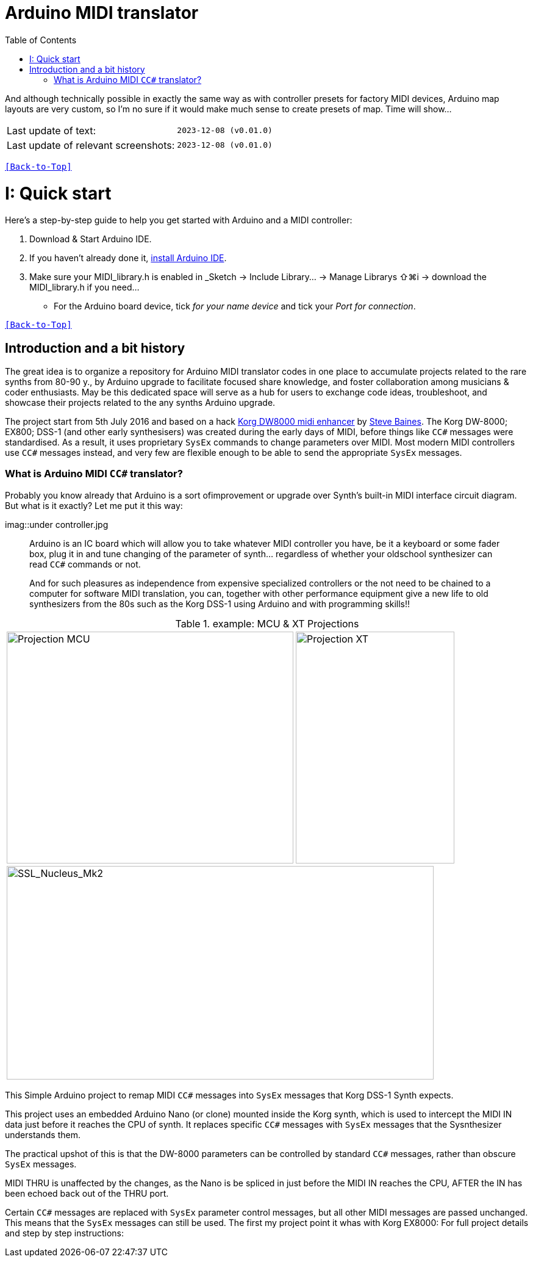 [#Back-to-Top""]
= Arduino MIDI translator
:toc:
:toclevels: 3
:doctype: book
:sectnums:
:partnums:
:sectnumlevels: 3
:experimental:
:tip-caption: pass:[&#128161;]
:warning-caption: pass:[&#9888;]
:note-caption: pass:[&#128204;]
:caution-caption: pass:[&#8252;]

// Reusable text snippets
:MIDI_preset_content: There are many Arduino chipping controllers projects for synth manipulation.
And although technically possible in exactly the same way as with controller presets for factory MIDI devices,
Arduino map layouts are very custom, so I'm no sure if it would make much sense to create presets of map. Time will show...

|===
|Last update of text: |`2023-12-08 (v0.01.0)`
|Last update of relevant screenshots: |`2023-12-08 (v0.01.0)`
|===

kbd:[<<Back-to-Top>>]

= Quick start

Here's a step-by-step guide to help you get started with Arduino and a MIDI controller:

. Download & Start Arduino IDE.
. If you haven't already done it, https://www.arduino.cc/en/software[install Arduino IDE].
. Make sure your MIDI_library.h is enabled in _Sketch → Include Library… → Manage Librarys ⇧⌘i →  download the MIDI_library.h if you need...
  * For the Arduino board device, tick _for your name device_ and tick
 your _Port for connection_.

kbd:[<<Back-to-Top>>]

[colophon]
= Introduction and a bit history
:imagesdir: IMAGES/Controllers/SSL Nucleus/
The great idea is to organize a repository for Arduino MIDI translator codes in one place to accumulate projects related to the rare synths from 80-90 y., by Arduino upgrade to facilitate focused share knowledge, and foster collaboration among musicians & coder enthusiasts. May be this dedicated space will serve as a hub for users to exchange code ideas, troubleshoot, and showcase their projects related to the any synths Arduino upgrade.

The project start from 5th July 2016 and based on a hack https://hackaday.io/project/12541-korg-dw-8000-midi-enhancer[Korg DW8000 midi enhancer] by https://github.com/sjbaines/Korg_DW-8000_Midi_Enhancer[Steve Baines]. 
The Korg DW-8000; EX800; DSS-1 (and other early synthesisers) was created during the early days of MIDI, before things like `CC#` messages were standardised.  As a result, it uses proprietary `SysEx` commands to change parameters over MIDI.  Most modern MIDI controllers use `CC#` messages instead, and very few are flexible enough to be able to send the appropriate `SysEx` messages.

=== What is Arduino MIDI `CC#` translator?

Probably you know already that Arduino is a sort ofimprovement or upgrade over Synth's built-in MIDI interface circuit diagram. But what is it exactly? Let me put it this way:

imag::under controller.jpg
____

Arduino is an IC board which will allow you to take whatever MIDI controller you have, be it a keyboard or some fader box, plug it in and  tune changing of the parameter of synth…
regardless of whether your oldschool synthesizer can read `CC#` commands or not.

And for such pleasures as independence from expensive specialized controllers or the not need to be chained to a computer for software MIDI translation, you can, together with other performance equipment give a new life to old synthesizers from the 80s such as the Korg DSS-1  using Arduino and with programming skills!!
____

.example: MCU & XT Projections
|===
|image:projection_MCU.svg[Projection MCU,470,380] |image:projection_XT.svg[Projection XT,260,380]
2+|image:SSL_Nucleus_Mk2.svg[SSL_Nucleus_Mk2,700,350]
|===

This Simple Arduino project to remap MIDI `CC#` messages into `SysEx` messages that Korg DSS-1 Synth expects.

This project uses an embedded Arduino Nano (or clone) mounted inside the Korg synth, which is used to intercept the MIDI IN data just before it reaches the CPU of synth. It replaces specific `CC#` messages with `SysEx` messages that the Sysnthesizer understands them.

The practical upshot of this is that the DW-8000 parameters can be controlled by standard `CC#` messages, rather than obscure `SysEx` messages.

MIDI THRU is unaffected by the changes, as the Nano is be spliced in just before the MIDI IN reaches the CPU, AFTER the IN has been echoed back out of the THRU port.

Certain `CC#` messages are replaced with `SysEx` parameter control messages, but all other MIDI messages are passed unchanged. This means that the `SysEx` messages can still be used.
The first my project point it whas with Korg EX8000: For full project details and step by step instructions:

